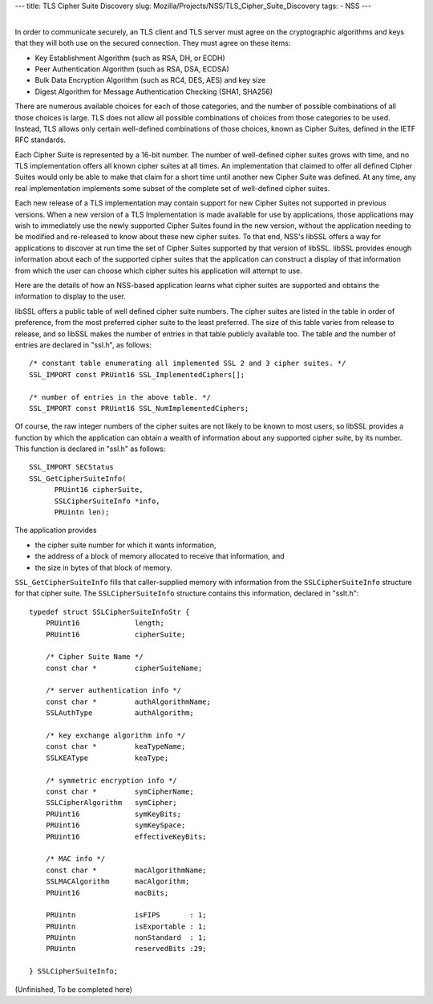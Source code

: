 --- title: TLS Cipher Suite Discovery slug:
Mozilla/Projects/NSS/TLS_Cipher_Suite_Discovery tags: - NSS ---

| 
| In order to communicate securely, an TLS client and TLS server must
  agree on the cryptographic algorithms and keys that they will both use
  on the secured connection. They must agree on these items:

-  Key Establishment Algorithm (such as RSA, DH, or ECDH)
-  Peer Authentication Algorithm (such as RSA, DSA, ECDSA)
-  Bulk Data Encryption Algorithm (such as RC4, DES, AES) and key size
-  Digest Algorithm for Message Authentication Checking (SHA1, SHA256)

There are numerous available choices for each of those categories, and
the number of possible combinations of all those choices is large. TLS
does not allow all possible combinations of choices from those
categories to be used. Instead, TLS allows only certain well-defined
combinations of those choices, known as Cipher Suites, defined in the
IETF RFC standards.

Each Cipher Suite is represented by a 16-bit number. The number of
well-defined cipher suites grows with time, and no TLS implementation
offers all known cipher suites at all times. An implementation that
claimed to offer all defined Cipher Suites would only be able to make
that claim for a short time until another new Cipher Suite was defined.
At any time, any real implementation implements some subset of the
complete set of well-defined cipher suites.

Each new release of a TLS implementation may contain support for new
Cipher Suites not supported in previous versions. When a new version of
a TLS Implementation is made available for use by applications, those
applications may wish to immediately use the newly supported Cipher
Suites found in the new version, without the application needing to be
modified and re-released to know about these new cipher suites. To that
end, NSS's libSSL offers a way for applications to discover at run time
the set of Cipher Suites supported by that version of libSSL. libSSL
provides enough information about each of the supported cipher suites
that the application can construct a display of that information from
which the user can choose which cipher suites his application will
attempt to use.

Here are the details of how an NSS-based application learns what cipher
suites are supported and obtains the information to display to the user.

libSSL offers a public table of well defined cipher suite numbers. The
cipher suites are listed in the table in order of preference, from the
most preferred cipher suite to the least preferred. The size of this
table varies from release to release, and so libSSL makes the number of
entries in that table publicly available too. The table and the number
of entries are declared in "ssl.h", as follows:

::

     /* constant table enumerating all implemented SSL 2 and 3 cipher suites. */
     SSL_IMPORT const PRUint16 SSL_ImplementedCiphers[];

     /* number of entries in the above table. */
     SSL_IMPORT const PRUint16 SSL_NumImplementedCiphers;

Of course, the raw integer numbers of the cipher suites are not likely
to be known to most users, so libSSL provides a function by which the
application can obtain a wealth of information about any supported
cipher suite, by its number. This function is declared in "ssl.h" as
follows:

::

    SSL_IMPORT SECStatus
    SSL_GetCipherSuiteInfo(
          PRUint16 cipherSuite,
          SSLCipherSuiteInfo *info,
          PRUintn len);

The application provides

-  the cipher suite number for which it wants information,
-  the address of a block of memory allocated to receive that
   information, and
-  the size in bytes of that block of memory.

``SSL_GetCipherSuiteInfo`` fills that caller-supplied memory with
information from the ``SSLCipherSuiteInfo`` structure for that cipher
suite. The ``SSLCipherSuiteInfo`` structure contains this information,
declared in "sslt.h":

::

    typedef struct SSLCipherSuiteInfoStr {
        PRUint16             length;
        PRUint16             cipherSuite;

        /* Cipher Suite Name */
        const char *         cipherSuiteName;

        /* server authentication info */
        const char *         authAlgorithmName;
        SSLAuthType          authAlgorithm;

        /* key exchange algorithm info */
        const char *         keaTypeName;
        SSLKEAType           keaType;

        /* symmetric encryption info */
        const char *         symCipherName;
        SSLCipherAlgorithm   symCipher;
        PRUint16             symKeyBits;
        PRUint16             symKeySpace;
        PRUint16             effectiveKeyBits;

        /* MAC info */
        const char *         macAlgorithmName;
        SSLMACAlgorithm      macAlgorithm;
        PRUint16             macBits;

        PRUintn              isFIPS       : 1;
        PRUintn              isExportable : 1;
        PRUintn              nonStandard  : 1;
        PRUintn              reservedBits :29;

    } SSLCipherSuiteInfo;

(Unfinished, To be completed here)
